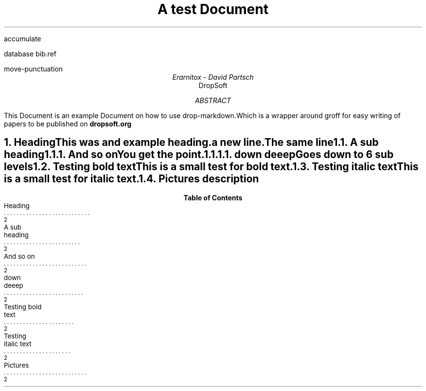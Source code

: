 .R1
accumulate

database bib.ref

move-punctuation

.R2

.TL
A test Document

.AU
Erarnitox - David Partsch
.AI
DropSoft
.DA

.AB
.PP
This Document is an example Document on how to use drop-markdown.Which is a wrapper around groff for easy writing of papers to be published on 
.B dropsoft.org


.AE

.bp

.NH 1
Heading
.XS
Heading
.XE
.PP
This was and example heading.  

a new line.The same line
.NH 2
A sub heading
.XS
A sub heading
.XE
.NH 3
And so on
.XS
And so on
.XE
.PP
You get the point.
.NH 4
down deeep
.XS
down deeep
.XE
.PP
Goes down to 6 sub levels
.B1
.QP
This is a small quoted paragraph. I really hope this will work!
.B2
.NH 2
Testing bold text
.XS
Testing bold text
.XE
.PP
This is a small 
.I test
for 
.B bold
text.
.NH 2
Testing italic text
.XS
Testing italic text
.XE
.PP
This is a small test for 
.I italic
text.
.NH 2
Pictures
.XS
Pictures
.XE

.PSPIC "./pic/unknown.eps" 3i 21
.ce
description


.PP
.PSPIC "pic/36thchamberofshaolin2.eps"
.TC
